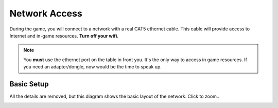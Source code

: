 Network Access
--------------

During the game, you will connect to a network with a real CAT5 ethernet cable.  This
cable will provide access to Internet and in-game resources.  **Turn off your wifi.**

.. NOTE::
   You **must** use the ethernet port on the table in front you.  It's the only 
   way to access in game resources.  If you need an adapter/dongle, now would be the 
   time to speak up.


Basic Setup
~~~~~~~~~~~

All the details are removed, but this diagram shows the basic layout of the network.  Click to zoom..

.. image:: network_map.png
   :height: 500px
   :width: 600 px
   :scale: 80 %
   :alt: alternate text
   :align: left
